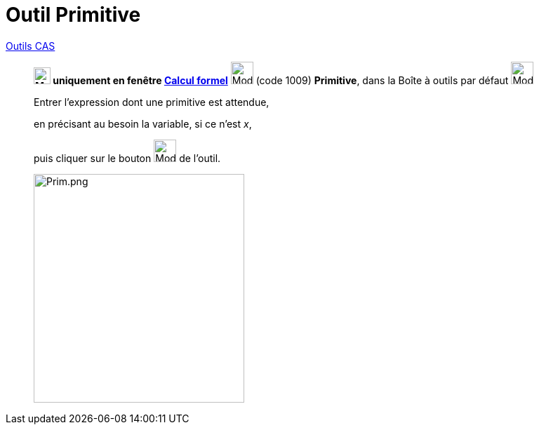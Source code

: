 = Outil Primitive
:page-en: tools/Integral
ifdef::env-github[:imagesdir: /fr/modules/ROOT/assets/images]

xref:tools/Outils_CAS.adoc[Outils CAS]


________
*image:24px-Menu_view_cas.svg.png[Menu view cas.svg,width=24,height=24] uniquement en fenêtre
xref:/Calcul_formel.adoc[Calcul formel]* image:32px-Mode_integral.svg.png[Mode integral.svg,width=32,height=32] (code
1009) *Primitive*, dans la Boîte à outils par défaut image:32px-Mode_derivative.svg.png[Mode
derivative.svg,width=32,height=32]



Entrer l'expression dont une primitive est attendue, 

en précisant au besoin la variable, si ce n'est _x_, 

puis cliquer sur le bouton image:32px-Mode_integral.svg.png[Mode integral.svg,width=32,height=32] de l'outil.

image:Prim.png[Prim.png,width=300,height=326]
________
